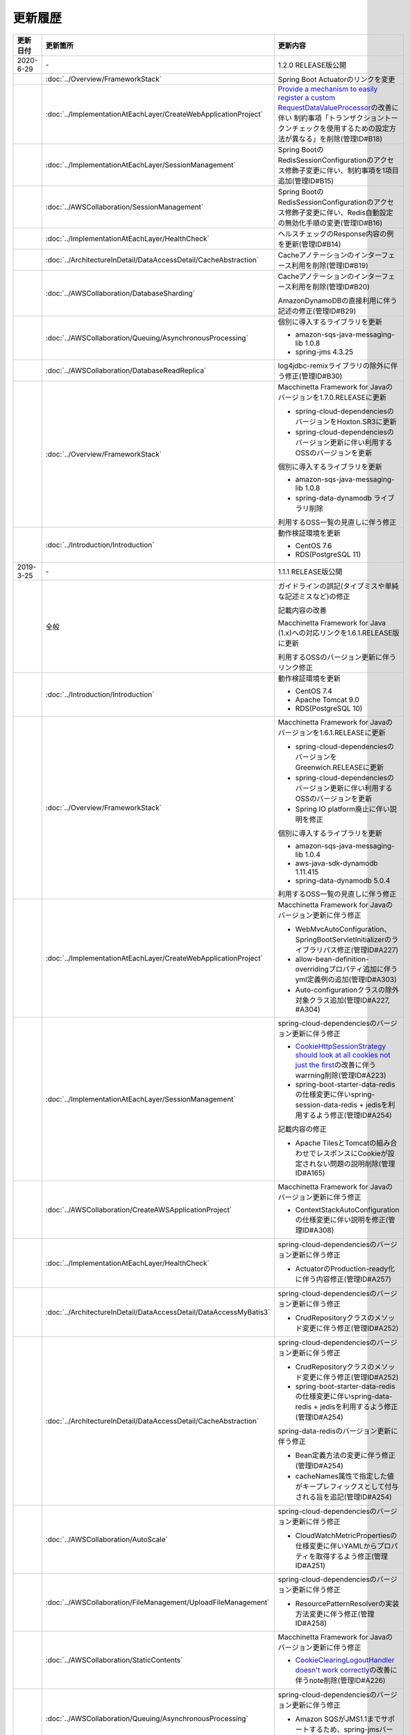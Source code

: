 更新履歴
================================================================================

.. tabularcolumns:: |p{0.15\linewidth}|p{0.25\linewidth}|p{0.60\linewidth}|
.. list-table::
    :header-rows: 1
    :widths: 15 25 60

    * - 更新日付
      - 更新箇所
      - 更新内容

    * - 2020-6-29
      - \-
      - 1.2.0 RELEASE版公開

    * -
      - :doc:`../Overview/FrameworkStack`
      - Spring Boot Actuatorのリンクを変更

    * -
      - :doc:`../ImplementationAtEachLayer/CreateWebApplicationProject`
      - `Provide a mechanism to easily register a custom RequestDataValueProcessor <https://github.com/spring-projects/spring-boot/issues/4676>`_\ の改善に伴い
        制約事項「トランザクショントークンチェックを使用するための設定方法が異なる」を削除(管理ID#B18)

    * -
      - :doc:`../ImplementationAtEachLayer/SessionManagement`
      - Spring BootのRedisSessionConfigurationのアクセス修飾子変更に伴い、制約事項を1項目追加(管理ID#B15)

    * -
      - :doc:`../AWSCollaboration/SessionManagement`
      - Spring BootのRedisSessionConfigurationのアクセス修飾子変更に伴い、Redis自動設定の無効化手順の変更(管理ID#B16)

    * -
      - :doc:`../ImplementationAtEachLayer/HealthCheck`
      - ヘルスチェックのResponse内容の例を更新(管理ID#B14)

    * -
      - :doc:`../ArchitectureInDetail/DataAccessDetail/CacheAbstraction`
      - Cacheアノテーションのインターフェース利用を削除(管理ID#B19)

    * -
      - :doc:`../AWSCollaboration/DatabaseSharding`
      - Cacheアノテーションのインターフェース利用を削除(管理ID#B20)

        AmazonDynamoDBの直接利用に伴う記述の修正(管理ID#B29)

    * -
      - :doc:`../AWSCollaboration/Queuing/AsynchronousProcessing`
      - 個別に導入するライブラリを更新

        * amazon-sqs-java-messaging-lib 1.0.8
        * spring-jms 4.3.25

    * -
      - :doc:`../AWSCollaboration/DatabaseReadReplica`
      - log4jdbc-remixライブラリの除外に伴う修正(管理ID#B30)

    * -
      - :doc:`../Overview/FrameworkStack`
      - Macchinetta Framework for Javaのバージョンを1.7.0.RELEASEに更新

        * spring-cloud-dependenciesのバージョンをHoxton.SR3に更新
        * spring-cloud-dependenciesのバージョン更新に伴い利用するOSSのバージョンを更新

        個別に導入するライブラリを更新

        * amazon-sqs-java-messaging-lib 1.0.8
        * spring-data-dynamodb ライブラリ削除

        利用するOSS一覧の見直しに伴う修正

    * -
      - :doc:`../Introduction/Introduction`
      - 動作検証環境を更新

        * CentOS 7.6
        * RDS(PostgreSQL 11)
        
    * - 2019-3-25
      - \-
      - 1.1.1 RELEASE版公開

    * -
      - 全般
      - ガイドラインの誤記(タイプミスや単純な記述ミスなど)の修正

        記載内容の改善

        Macchinetta Framework for Java (1.x)への対応リンクを1.6.1.RELEASE版に更新

        利用するOSSのバージョン更新に伴うリンク修正

    * -
      - :doc:`../Introduction/Introduction`
      - 動作検証環境を更新

        * CentOS 7.4
        * Apache Tomcat 9.0
        * RDS(PostgreSQL 10)

    * -
      - :doc:`../Overview/FrameworkStack`
      - Macchinetta Framework for Javaのバージョンを1.6.1.RELEASEに更新

        * spring-cloud-dependenciesのバージョンをGreenwich.RELEASEに更新
        * spring-cloud-dependenciesのバージョン更新に伴い利用するOSSのバージョンを更新
        * Spring IO platform廃止に伴い説明を修正

        個別に導入するライブラリを更新

        * amazon-sqs-java-messaging-lib 1.0.4
        * aws-java-sdk-dynamodb 1.11.415
        * spring-data-dynamodb 5.0.4

        利用するOSS一覧の見直しに伴う修正

    * -
      - :doc:`../ImplementationAtEachLayer/CreateWebApplicationProject`
      - Macchinetta Framework for Javaのバージョン更新に伴う修正

        * WebMvcAutoConfiguration、SpringBootServletInitializerのライブラリパス修正(管理ID#A227)
        * allow-bean-definition-overridingプロパティ追加に伴うyml定義例の追加(管理ID#A303)
        * Auto-configurationクラスの除外対象クラス追加(管理ID#A227, #A304)

    * -
      - :doc:`../ImplementationAtEachLayer/SessionManagement`
      - spring-cloud-dependenciesのバージョン更新に伴う修正

        * \ `CookieHttpSessionStrategy should look at all cookies not just the first <https://github.com/spring-projects/spring-session/issues/275>`_\ の改善に伴うwarrning削除(管理ID#A223)
        * spring-boot-starter-data-redisの仕様変更に伴いspring-session-data-redis + jedisを利用するよう修正(管理ID#A254)

        記載内容の修正

        * Apache TilesとTomcatの組み合わせでレスポンスにCookieが設定されない問題の説明削除(管理ID#A165)

    * -
      - :doc:`../AWSCollaboration/CreateAWSApplicationProject`
      - Macchinetta Framework for Javaのバージョン更新に伴う修正

        * ContextStackAutoConfigurationの仕様変更に伴い説明を修正(管理ID#A308)

    * -
      - :doc:`../ImplementationAtEachLayer/HealthCheck`
      - spring-cloud-dependenciesのバージョン更新に伴う修正

        * ActuatorのProduction-ready化に伴う内容修正(管理ID#A257)

    * -
      - :doc:`../ArchitectureInDetail/DataAccessDetail/DataAccessMyBatis3`
      - spring-cloud-dependenciesのバージョン更新に伴う修正

        * CrudRepositoryクラスのメソッド変更に伴う修正(管理ID#A252)

    * -
      - :doc:`../ArchitectureInDetail/DataAccessDetail/CacheAbstraction`
      - spring-cloud-dependenciesのバージョン更新に伴う修正

        * CrudRepositoryクラスのメソッド変更に伴う修正(管理ID#A252)
        * spring-boot-starter-data-redisの仕様変更に伴いspring-data-redis + jedisを利用するよう修正(管理ID#A254)

        spring-data-redisのバージョン更新に伴う修正

        * Bean定義方法の変更に伴う修正(管理ID#A254)
        * cacheNames属性で指定した値がキープレフィックスとして付与される旨を追記(管理ID#A254)

    * -
      - :doc:`../AWSCollaboration/AutoScale`
      - spring-cloud-dependenciesのバージョン更新に伴う修正

        * CloudWatchMetricPropertiesの仕様変更に伴いYAMLからプロパティを取得するよう修正(管理ID#A251)

    * -
      - :doc:`../AWSCollaboration/FileManagement/UploadFileManagement`
      - spring-cloud-dependenciesのバージョン更新に伴う修正

        * ResourcePatternResolverの実装方法変更に伴う修正(管理ID#A258)

    * -
      - :doc:`../AWSCollaboration/StaticContents`
      - Macchinetta Framework for Javaのバージョン更新に伴う修正

        * \ `CookieClearingLogoutHandler doesn't work correctly <https://jira.spring.io/browse/SEC-2091>`_\ の改善に伴うnote削除(管理ID#A226)

    * -
      - :doc:`../AWSCollaboration/Queuing/AsynchronousProcessing`
      - spring-cloud-dependenciesのバージョン更新に伴う修正

        * Amazon SQSがJMS1.1までサポートするため、spring-jmsバージョンを見直し(管理ID#A253)

    * -
      - :doc:`../AWSCollaboration/DatabaseSharding`
      - spring-cloud-dependenciesのバージョン更新に伴う修正

        * CrudRepositoryクラスのメソッド変更に伴う修正(管理ID#A252)

        spring-data-dynamodbのバージョン更新に伴う修正

        * スニペットに記載されているバージョンの修正(管理ID#A256)

    * -
      - :doc:`../AWSCollaboration/DatabaseReadReplica`
      - リードレプリカの機能追加に伴う修正

        * マルチAZ構成でのフェイルオーバーによる可用性確保について追記(管理ID#A219)

    * - 2018-2-28
      - \-
      - CVE-2018-1199への対応のため、利用するOSSをのバージョンを更新

        * Macchinetta Framework for Javaのバージョンを5.4.1.RELEASEに更新
        * Spring Frameworkのバージョンを4.3.14.RELEASEに更新
        * Spring Securityのバージョンを4.2.4.RELEASEに更新

    * - 2017-12-18
      - 日本語版
      - 初版

.. raw:: latex

   \newpage
